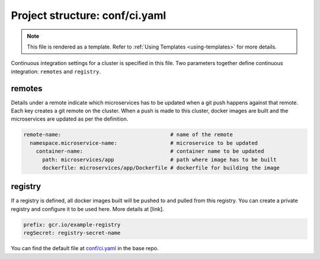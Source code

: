 .. _hasura-dir-conf-ci.yaml:

Project structure: conf/ci.yaml
===============================

.. note::

   This file is rendered as a template. Refer to :ref:`Using Templates <using-templates>` for more details.

Continuous integration settings for a cluster is specified in this file. Two parameters together define continuous integration: ``remotes`` and ``registry``.

remotes
-------

Details under a remote indicate which microservices has to be updated when a git push happens against that remote. Each key creates a git remote on the cluster. When a push is made to this cluster, docker images are built and the microservices are updated as per the definition.

.. code-block:: yaml

   remote-name:                                   # name of the remote
     namespace.microservice-name:                 # microservice to be updated
       container-name:                            # container name to be updated
         path: microservices/app                  # path where image has to be built
         dockerfile: microservices/app/Dockerfile # dockerfile for building the image

registry
--------

If a registry is defined, all docker images built will be pushed to and pulled from this registry. You can create a private registry and configure it to be used here. More details at [link].

.. code-block:: yaml

   prefix: gcr.io/example-registry
   regSecret: registry-secret-name
   

You can find the default file at `conf/ci.yaml <https://github.com/hasura/base/blob/master/conf/ci.yaml>`_ in the base repo.

